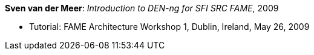 *Sven van der Meer*: _Introduction to DEN-ng for SFI SRC FAME_, 2009

* Tutorial: FAME Architecture Workshop 1, Dublin, Ireland, May 26, 2009
ifdef::local[]
* Local links:
    link:/library/talks/keynote/vandermeer-fame_arch-2009.pptx[PPTX]
endif::[]



